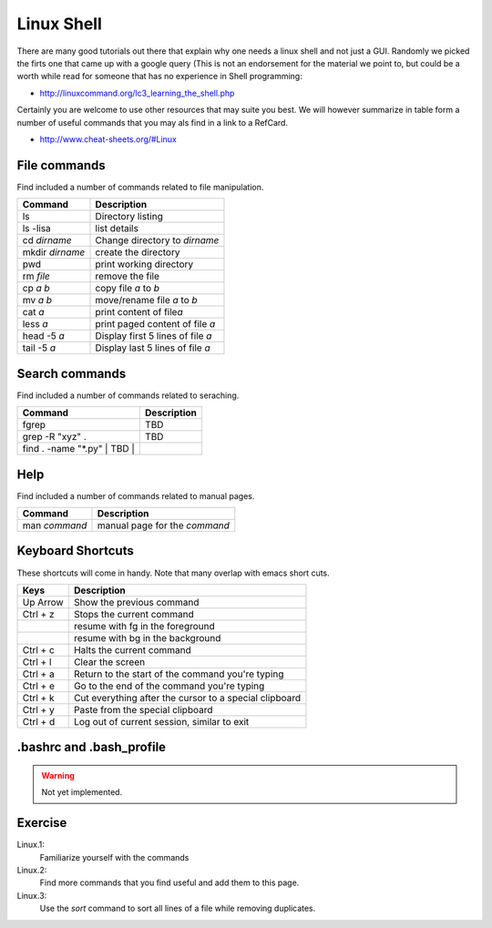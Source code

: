 Linux Shell
===========

There are many good tutorials out there that explain why one needs a
linux shell and not just a GUI. Randomly we picked the firts one that
came up with a google query (This is not an endorsement for the
material we point to, but could be a worth while read for someone that
has no experience in Shell programming:

* http://linuxcommand.org/lc3_learning_the_shell.php

Certainly you are welcome to use other resources that may suite you
best. We will however summarize in table form a number of useful
commands that you may als find in a link to a RefCard.

* http://www.cheat-sheets.org/#Linux

  

File commands
-------------

Find included a number of commands related to file manipulation.

+-------------------+-------------------------------------+
| Command           | Description                         |
+===================+=====================================+
| ls                | Directory listing                   |
+-------------------+-------------------------------------+
| ls -lisa          | list details                        |
+-------------------+-------------------------------------+
| cd *dirname*      | Change directory to *dirname*       |
+-------------------+-------------------------------------+
| mkdir *dirname*   | create the directory                |
+-------------------+-------------------------------------+
| pwd               | print working directory             |
+-------------------+-------------------------------------+
| rm *file*         | remove the file                     |
+-------------------+-------------------------------------+
| cp *a* *b*        | copy file *a* to *b*                |
+-------------------+-------------------------------------+
| mv *a* *b*        | move/rename file *a* to *b*         |
+-------------------+-------------------------------------+
| cat *a*           | print content of file\ *a*          |
+-------------------+-------------------------------------+
| less *a*          | print paged content of file *a*     |
+-------------------+-------------------------------------+
| head -5 *a*       | Display first 5 lines of file *a*   |
+-------------------+-------------------------------------+
| tail -5 *a*       | Display last 5 lines of file *a*    |
+-------------------+-------------------------------------+

Search commands
---------------

Find included a number of commands related to seraching.

+----------------------------------+---------------+
| Command                          | Description   |
+==================================+===============+
| fgrep                            | TBD           |
+----------------------------------+---------------+
| grep -R "xyz" .                  | TBD           |
+----------------------------------+---------------+
| find . -name "\*.py" \| TBD \|   |               |
+----------------------------------+---------------+

Help
----

Find included a number of commands related to manual pages.

+-----------------+---------------------------------+
| Command         | Description                     |
+=================+=================================+
| man *command*   | manual page for the *command*   |
+-----------------+---------------------------------+

Keyboard Shortcuts
------------------

These shortcuts will come in handy. Note that many overlap with emacs
short cuts.

+------------+----------------------------------------------------------+
| Keys       | Description                                              |
+============+==========================================================+
| Up Arrow   | Show the previous command                                |
+------------+----------------------------------------------------------+
| Ctrl + z   | Stops the current command                                |
+------------+----------------------------------------------------------+
|            | resume with fg in the foreground                         |
+------------+----------------------------------------------------------+
|            | resume with bg in the background                         |
+------------+----------------------------------------------------------+
| Ctrl + c   | Halts the current command                                |
+------------+----------------------------------------------------------+
| Ctrl + l   | Clear the screen                                         |
+------------+----------------------------------------------------------+
| Ctrl + a   | Return to the start of the command you're typing         |
+------------+----------------------------------------------------------+
| Ctrl + e   | Go to the end of the command you're typing               |
+------------+----------------------------------------------------------+
| Ctrl + k   | Cut everything after the cursor to a special clipboard   |
+------------+----------------------------------------------------------+
| Ctrl + y   | Paste from the special clipboard                         |
+------------+----------------------------------------------------------+
| Ctrl + d   | Log out of current session, similar to exit              |
+------------+----------------------------------------------------------+

.. _bashrc:
   
.bashrc and .bash_profile
-----------------------------

.. warning:: Not yet implemented.

Exercise
--------

Linux.1:
    Familiarize yourself with the commands

Linux.2:
    Find more commands that you find useful and add them to this page.

Linux.3:
    Use the `sort` command to sort all lines of a file while removing duplicates.

